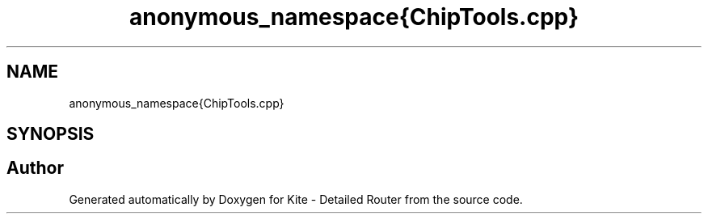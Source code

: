 .TH "anonymous_namespace{ChipTools.cpp}" 3 "Fri Oct 1 2021" "Version 1.0" "Kite - Detailed Router" \" -*- nroff -*-
.ad l
.nh
.SH NAME
anonymous_namespace{ChipTools.cpp}
.SH SYNOPSIS
.br
.PP
.SH "Author"
.PP 
Generated automatically by Doxygen for Kite - Detailed Router from the source code\&.
